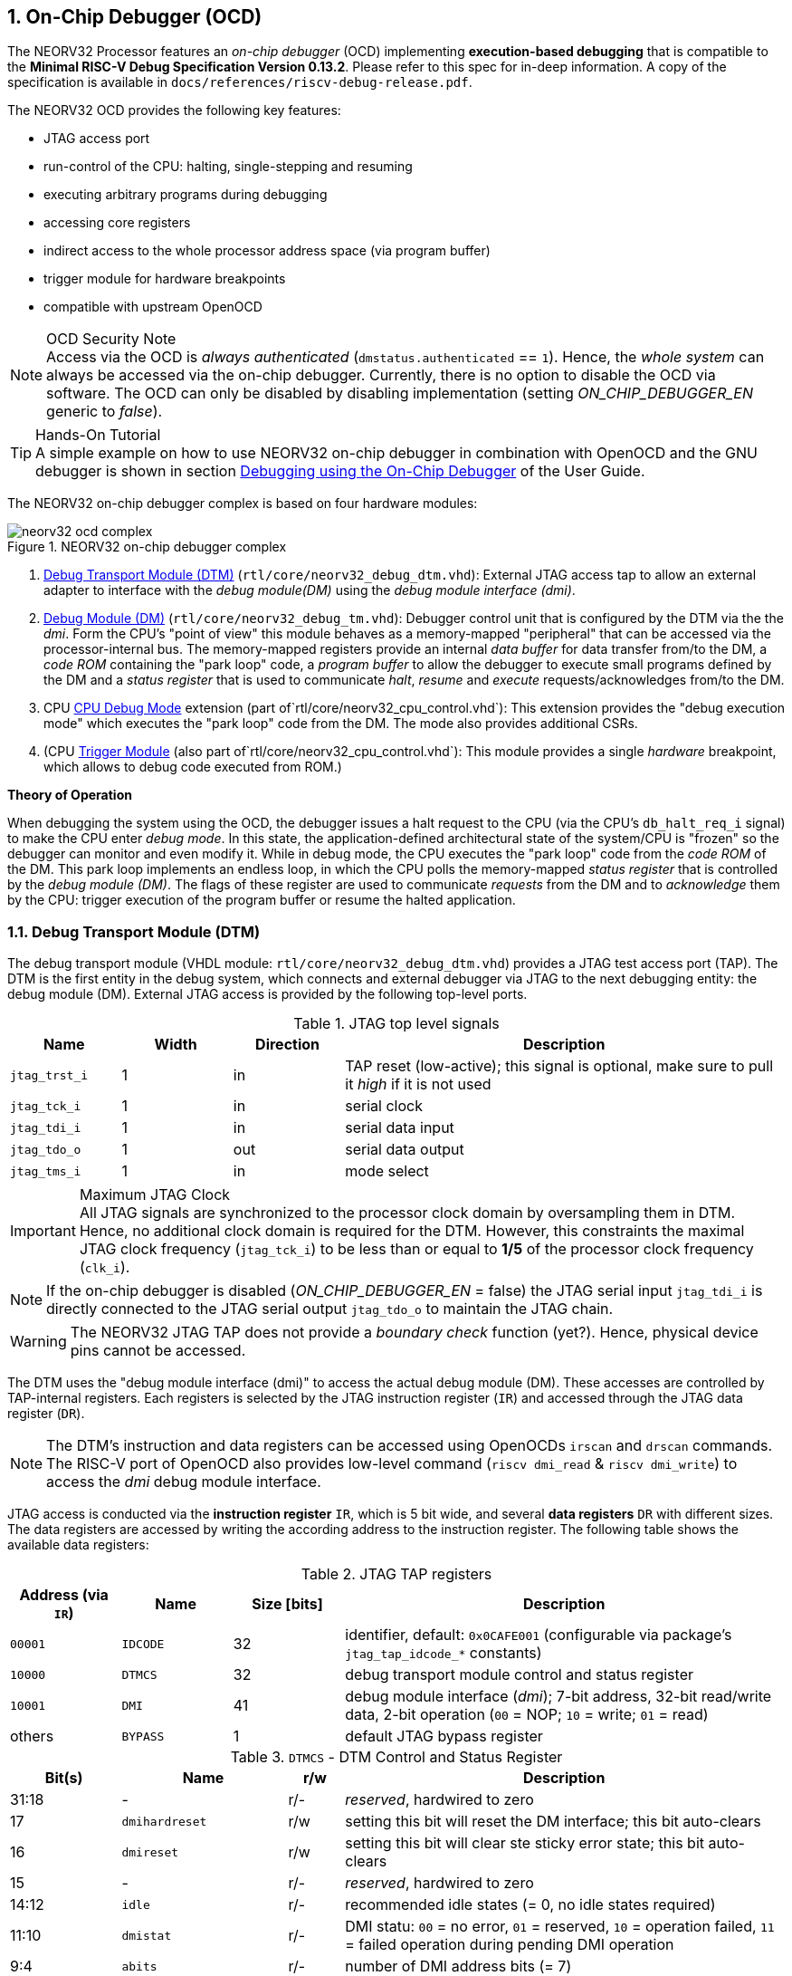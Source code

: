 <<<
:sectnums:
== On-Chip Debugger (OCD)

The NEORV32 Processor features an _on-chip debugger_ (OCD) implementing **execution-based debugging** that is compatible
to the **Minimal RISC-V Debug Specification Version 0.13.2**. Please refer to this spec for in-deep information.
A copy of the specification is available in `docs/references/riscv-debug-release.pdf`.

The NEORV32 OCD provides the following key features:

* JTAG access port
* run-control of the CPU: halting, single-stepping and resuming
* executing arbitrary programs during debugging
* accessing core registers
* indirect access to the whole processor address space (via program buffer)
* trigger module for hardware breakpoints
* compatible with upstream OpenOCD

.OCD Security Note
[NOTE]
Access via the OCD is _always authenticated_ (`dmstatus.authenticated` == `1`). Hence, the
_whole system_ can always be accessed via the on-chip debugger. Currently, there is no option
to disable the OCD via software. The OCD can only be disabled by disabling implementation
(setting _ON_CHIP_DEBUGGER_EN_ generic to _false_).

.Hands-On Tutorial
[TIP]
A simple example on how to use NEORV32 on-chip debugger in combination with OpenOCD and the GNU debugger
is shown in section https://stnolting.github.io/neorv32/ug/#_debugging_using_the_on_chip_debugger[Debugging using the On-Chip Debugger]
of the User Guide.

The NEORV32 on-chip debugger complex is based on four hardware modules:

.NEORV32 on-chip debugger complex
image::neorv32_ocd_complex.png[align=center]

[start=1]
. <<_debug_transport_module_dtm>> (`rtl/core/neorv32_debug_dtm.vhd`): External JTAG access tap to allow an external
  adapter to interface with the _debug module(DM)_ using the _debug module interface (dmi)_.
. <<_debug_module_dm>> (`rtl/core/neorv32_debug_tm.vhd`): Debugger control unit that is configured by the DTM via the
  the _dmi_. Form the CPU's "point of view" this module behaves as a memory-mapped "peripheral" that can be accessed
  via the processor-internal bus. The memory-mapped registers provide an internal _data buffer_ for data transfer
  from/to the DM, a _code ROM_ containing the "park loop" code,   a _program buffer_ to allow the debugger to
  execute small programs defined by the DM and a _status register_ that is used to communicate
  _halt_, _resume_ and _execute_ requests/acknowledges from/to the DM.
. CPU <<_cpu_debug_mode>> extension (part of`rtl/core/neorv32_cpu_control.vhd`):
  This extension provides the "debug execution mode" which executes the "park loop" code from the DM.
  The mode also provides additional CSRs.
. (CPU <<_trigger_module>> (also part of`rtl/core/neorv32_cpu_control.vhd`):
  This module provides a single _hardware_ breakpoint, which allows to debug code executed from ROM.)

**Theory of Operation**

When debugging the system using the OCD, the debugger issues a halt request to the CPU (via the CPU's
`db_halt_req_i` signal) to make the CPU enter _debug mode_. In this state, the application-defined architectural
state of the system/CPU is "frozen" so the debugger can monitor and even modify it.
While in debug mode, the CPU executes the "park loop" code from the _code ROM_ of the DM.
This park loop implements an endless loop, in which the CPU polls the memory-mapped _status register_ that is
controlled by the _debug module (DM)_. The flags of these register are used to communicate _requests_ from
the DM and to _acknowledge_ them by the CPU: trigger execution of the program buffer or resume the halted
application.



<<<
// ####################################################################################################################
:sectnums:
=== Debug Transport Module (DTM)

The debug transport module (VHDL module: `rtl/core/neorv32_debug_dtm.vhd`) provides a JTAG test access port (TAP).
The DTM is the first entity in the debug system, which connects and external debugger via JTAG to the next debugging
entity: the debug module (DM).
External JTAG access is provided by the following top-level ports.

.JTAG top level signals
[cols="^2,^2,^2,<8"]
[options="header",grid="rows"]
|=======================
| Name          | Width | Direction | Description
| `jtag_trst_i` | 1     | in        | TAP reset (low-active); this signal is optional, make sure to pull it _high_ if it is not used
| `jtag_tck_i`  | 1     | in        | serial clock
| `jtag_tdi_i`  | 1     | in        | serial data input
| `jtag_tdo_o`  | 1     | out       | serial data output
| `jtag_tms_i`  | 1     | in        | mode select
|=======================

.Maximum JTAG Clock
[IMPORTANT]
All JTAG signals are synchronized to the processor clock domain by oversampling them in DTM. Hence, no additional
clock domain is required for the DTM. However, this constraints the maximal JTAG clock frequency (`jtag_tck_i`) to be less
than or equal to **1/5** of the processor clock frequency (`clk_i`).

[NOTE]
If the on-chip debugger is disabled (_ON_CHIP_DEBUGGER_EN_ = false) the JTAG serial input `jtag_tdi_i` is directly
connected to the JTAG serial output `jtag_tdo_o` to maintain the JTAG chain.

[WARNING]
The NEORV32 JTAG TAP does not provide a _boundary check_ function (yet?). Hence, physical device pins cannot be accessed.

The DTM uses the "debug module interface (dmi)" to access the actual debug module (DM).
These accesses are controlled by TAP-internal registers.
Each registers is selected by the JTAG instruction register (`IR`) and accessed through the JTAG data register (`DR`).

[NOTE]
The DTM's instruction and data registers can be accessed using OpenOCDs `irscan` and `drscan` commands.
The RISC-V port of OpenOCD also provides low-level command (`riscv dmi_read` & `riscv dmi_write`) to access the _dmi_
debug module interface.

JTAG access is conducted via the *instruction register* `IR`, which is 5 bit wide, and several *data registers* `DR`
with different sizes.
The data registers are accessed by writing the according address to the instruction register.
The following table shows the available data registers:

.JTAG TAP registers
[cols="^2,^2,^2,<8"]
[options="header",grid="rows"]
|=======================
| Address (via `IR`) | Name     | Size [bits] | Description
| `00001`            | `IDCODE` | 32          | identifier, default: `0x0CAFE001` (configurable via package's `jtag_tap_idcode_*` constants)
| `10000`            | `DTMCS`  | 32          | debug transport module control and status register
| `10001`            | `DMI`    | 41          | debug module interface (_dmi_); 7-bit address, 32-bit read/write data, 2-bit operation (`00` = NOP; `10` = write; `01` = read)
| others             | `BYPASS` | 1           | default JTAG bypass register
|=======================

.`DTMCS` - DTM Control and Status Register
[cols="^2,^3,^1,<8"]
[options="header",grid="rows"]
|=======================
| Bit(s) | Name           | r/w | Description
| 31:18  | -              | r/- | _reserved_, hardwired to zero
| 17     | `dmihardreset` | r/w | setting this bit will reset the DM interface; this bit auto-clears
| 16     | `dmireset`     | r/w | setting this bit will clear ste sticky error state; this bit auto-clears
| 15     | -              | r/- | _reserved_, hardwired to zero
| 14:12  | `idle`         | r/- | recommended idle states (= 0, no idle states required)
| 11:10  | `dmistat`      | r/- | DMI statu: `00` = no error, `01` = reserved, `10` = operation failed, `11` = failed operation during pending DMI operation
| 9:4    | `abits`        | r/- | number of DMI address bits (= 7)
| 3:0    | `version`      | r/- | `0001` = spec version 0.13
|=======================

[INFO]
See the https://github.com/riscv/riscv-debug-spec[RISC-V debug specification] for more information regarding the data
registers and operations. A local copy can be found in `docs/references`.



<<<
// ####################################################################################################################
:sectnums:
=== Debug Module (DM)

According to the RISC-V debug specification, the DM (VHDL module: `rtl/core/neorv32_debug_dm.vhd`)
acts as a translation interface between abstract operations issued by the debugger and the platform-specific
debugger implementation. It supports the following features (excerpt from the debug spec):

* Gives the debugger necessary information about the implementation.
* Allows the hart to be halted and resumed and provides status of the current state.
* Provides abstract read and write access to the halted hart's GPRs.
* Provides access to a reset signal that allows debugging from the very first instruction after reset.
* Provides a mechanism to allow debugging the hart immediately out of reset. (_still experimental_)
* Provides a Program Buffer to force the hart to execute arbitrary instructions.
* Allows memory access from a hart's point of view.

The NEORV32 DM follows the "Minimal RISC-V External Debug Specification" to provide full debugging
capabilities while keeping resource (area) requirements at a minimum level.
It implements the **execution based debugging scheme** for a single hart and provides the following
hardware features:

* program buffer with 2 entries and implicit `ebreak` instruction afterwards
* no _direct_ bus access (indirect bus access via the CPU)
* abstract commands: "access register" plus auto-execution
* no _dedicated_ halt-on-reset capabilities yet (but can be emulated)

The DM provides two "sides of access": access from the DTM via the _debug module interface (dmi)_ and access from the
CPU via the processor-internal bus. From the DTM's point of view, the DM implements a set of <<_dm_registers>> that
are used to control and monitor the actual debugging. From the CPU's point of view, the DM implements several
memory-mapped registers (within the _normal_ address space) that are used for communicating debugging control
and status (<<_dm_cpu_access>>).


:sectnums:
==== DM Registers

The DM is controlled via a set of registers that are accessed via the DTM's _dmi_.
The "Minimal RISC-V Debug Specification" requires only a subset of the registers specified in the spec.
The following registers are implemented.
Write accesses to any other registers are ignored and read accesses will always return zero.
Register names that are encapsulated in "( )" are not actually implemented; however, they are listed to explicitly show
their functionality.

.Available DM registers
[cols="^2,^3,<7"]
[options="header",grid="rows"]
|=======================
| Address | Name           | Description
|  `0x04` | `data0`        | Abstract data 0, used for data transfer between debugger and processor
|  `0x10` | `dmcontrol`    | Debug module control
|  `0x11` | `dmstatus`     | Debug module status
|  `0x12` | `hartinfo`     | Hart information
|  `0x16` | `abstracts`    | Abstract control and status
|  `0x17` | `command`      | Abstract command
|  `0x18` | `abstractauto` | Abstract command auto-execution
|  `0x1d` | (`nextdm`)     | Base address of _next_ DM; read as zero to indicate there is only _one_ DM
|  `0x20` | `progbuf0`     | Program buffer 0
|  `0x21` | `progbuf1`     | Program buffer 1
|  `0x38` | (`sbcs`)       | System bus access control and status; read as zero to indicate there is no _direct_ system bus access
|  `0x40` | `haltsum0`     | Halt summary 0
|=======================


:sectnums!:
===== **`data`**

[cols="4,27,>7"]
[frame="topbot",grid="none"]
|======
| 0x04 | **Abstract data 0** | `data0`
3+| Reset value: `UNDEFINED`
3+| Basic read/write registers to be used with abstract command (for example to read/write data from/to CPU GPRs).
|======


:sectnums!:
===== **`dmcontrol`**

[cols="4,27,>7"]
[frame="topbot",grid="none"]
|======
| 0x10 | **Debug module control register** | `dmcontrol`
3+| Reset value: `0x00000000`
3+| Control of the overall debug module and the hart. The following table shows all implemented bits. All remaining bits/bit-fields are configures as "zero" and are
read-only. Writing '1' to these bits/fields will be ignored.
|======

.`dmcontrol` - debug module control register bits
[cols="^1,^2,^1,<8"]
[options="header",grid="rows"]
|=======================
| Bit | Name [RISC-V]  | R/W | Description
| 31  | `haltreq`      | -/w | set/clear hart halt request
| 30  | `resumereq`    | -/w | request hart to resume
| 28  | `ackhavereset` | -/w | write `1` to clear `*havereset` flags
|  1  | `ndmreset`     | r/w | put whole processor into reset when `1`
|  0  | `dmactive`     | r/w | DM enable; writing `0`-`1` will reset the DM
|=======================


:sectnums!:
===== **`dmstatus`**

[cols="4,27,>7"]
[frame="topbot",grid="none"]
|======
| 0x11 | **Debug module status register** | `dmstatus`
3+| Reset value: `0x00400082`
3+| Current status of the overall debug module and the hart. The entire register is read-only.
|======

.`dmstatus` - debug module status register bits
[cols="^1,^2,<10"]
[options="header",grid="rows"]
|=======================
| Bit   | Name [RISC-V]     | Description
| 31:23 | _reserved_        | reserved; always zero
| 22    | `impebreak`       | always `1`; indicates an implicit `ebreak` instruction after the last program buffer entry
| 21:20 | _reserved_        | reserved; always zero
| 19    | `allhavereset`    .2+| `1` when the hart is in reset
| 18    | `anyhavereset`
| 17    | `allresumeack`    .2+| `1` when the hart has acknowledged a resume request
| 16    | `anyresumeack`
| 15    | `allnonexistent`  .2+| always zero to indicate the hart is always existent
| 14    | `anynonexistent`
| 13    | `allunavail`      .2+| `1` when the DM is disabled to indicate the hart is unavailable
| 12    | `anyunavail`
| 11    | `allrunning`      .2+| `1` when the hart is running
| 10    | `anyrunning`
|  9    | `allhalted`       .2+| `1` when the hart is halted
|  8    | `anyhalted`
|  7    | `authenticated`   | always `1`; there is no authentication
|  6    | `authbusy`        | always `0`; there is no authentication
|  5    | `hasresethaltreq` | always `0`; halt-on-reset is not supported (directly)
|  4    | `confstrptrvalid` | always `0`; no configuration string available
| 3:0   | `version`         | `0010` - DM is compatible to version 0.13
|=======================


:sectnums!:
===== **`hartinfo`**

[cols="4,27,>7"]
[frame="topbot",grid="none"]
|======
| 0x12 | **Hart information** | `hartinfo`
3+| Reset value: _see below_
3+| This register gives information about the hart. The entire register is read-only.
|======

.`hartinfo` - hart information register bits
[cols="^1,^2,<8"]
[options="header",grid="rows"]
|=======================
| Bit   | Name [RISC-V] | Description
| 31:24 | _reserved_    | reserved; always zero
| 23:20 | `nscratch`    | `0001`, number of `dscratch*` CPU registers = 1
| 19:17 | _reserved_    | reserved; always zero
| 16    | `dataccess`   | `0`, the `data` registers are shadowed in the hart's address space
| 15:12 | `datasize`    | `0001`, number of 32-bit words in the address space dedicated to shadowing the `data` registers (1 register)
| 11:0  | `dataaddr`    | = `dm_data_base_c(11:0)`, signed base address of `data` words (see address map in <<_dm_cpu_access>>)
|=======================


:sectnums!:
===== **`abstracts`**

[cols="4,27,>7"]
[frame="topbot",grid="none"]
|======
| 0x16 | **Abstract control and status** | `abstracts`
3+| Reset value: _see below_
3+| Command execution info and status.
|======

.`abstracts` - abstract control and status register bits
[cols="^1,^2,^1,<8"]
[options="header",grid="rows"]
|=======================
| Bit   | Name [RISC-V] | R/W | Description
| 31:29 | _reserved_    | r/- | reserved; always zero
| 28:24 | `progbufsize` | r/- | `0010`; size of the program buffer (`progbuf`) = 2 entries
| 23:11 | _reserved_    | r/- | reserved; always zero
| 12    | `busy`        | r/- | `1` when a command is being executed
| 11    | _reserved_    | r/- | reserved; always zero
| 10:8  | `cmerr`       | r/w | error during command execution (see below); has to be cleared by writing `111`
| 7:4   | _reserved_    | r/- | reserved; always zero
| 3:0   | `datacount`   | r/- | `0001`; number of implemented `data` registers for abstract commands = 1
|=======================

Error codes in `cmderr` (highest priority first):

* `000` - no error
* `100` - command cannot be executed since hart is not in expected state
* `011` - exception during command execution
* `010` - unsupported command
* `001` - invalid DM register read/write while command is/was executing


:sectnums!:
===== **`command`**

[cols="4,27,>7"]
[frame="topbot",grid="none"]
|======
| 0x17 | **Abstract command** | `command`
3+| Reset value: `0x00000000`
3+| Writing this register will trigger the execution of an abstract command. New command can only be executed if
`cmderr` is zero. The entire register in write-only (reads will return zero).
|======

[NOTE]
The NEORV32 DM only supports **Access Register** abstract commands. These commands can only access the
hart's GPRs (abstract command register index `0x1000` - `0x101f`).

.`command` - abstract command register - "access register" commands only
[cols="^1,^2,^1,<8"]
[options="header",grid="rows"]
|=======================
| Bit   | Name [RISC-V]      | R/W | Description / required value
| 31:24 | `cmdtype`          | -/w | `00000000` to indicate "access register" command
| 23    | _reserved_         | -/w | reserved, has to be `0` when writing
| 22:20 | `aarsize`          | -/w | `010` to indicate 32-bit accesses
| 21    | `aarpostincrement` | -/w | `0`, post-increment is not supported
| 18    | `postexec`         | -/w | if set the program buffer is executed _after_ the command
| 17    | `transfer`         | -/w | if set the operation in `write` is conducted
| 16    | `write`            | -/w | `1`: copy `data0` to `[regno]`, `0`: copy `[regno]` to `data0`
| 15:0  | `regno`            | -/w | GPR-access only; has to be `0x1000` - `0x101f`
|=======================


:sectnums!:
===== **`abstractauto`**

[cols="4,27,>7"]
[frame="topbot",grid="none"]
|======
| 0x18 | **Abstract command auto-execution** | `abstractauto`
3+| Reset value: `0x00000000`
3+| Register to configure when a read/write access to a DM repeats execution of the last abstract command.
|======

.`abstractauto` - Abstract command auto-execution register bits
[cols="^1,^2,^1,<8"]
[options="header",grid="rows"]
|=======================
| Bit   | Name [RISC-V]        | R/W | Description
| 17    | `autoexecprogbuf[1]` | r/w | when set reading/writing from/to `progbuf1` will execute `command` again
| 16    | `autoexecprogbuf[0]` | r/w | when set reading/writing from/to `progbuf0` will execute `command` again
|  0    | `autoexecdata[0]`    | r/w | when set reading/writing from/to `data0` will execute `command` again
|=======================


:sectnums!:
===== **`progbuf`**

[cols="4,27,>7"]
[frame="topbot",grid="none"]
|======
| 0x20 | **Program buffer 0** | `progbuf0`
| 0x21 | **Program buffer 1** | `progbuf1`
3+| Reset value: `NOP`-instruction
3+| General purpose program buffer (two entries) for the DM.
|======


:sectnums!:
===== **`haltsum0`**

[cols="4,27,>7"]
[frame="topbot",grid="none"]
|======
| 0x40 | **Halt summary 0** | `haltsum0`
3+| Reset value: `UNDEFINED`
3+| Bit 0 of this register is set if the hart is halted (all remaining bits are always zero). The entire register is read-only.
|======

:sectnums:
==== DM CPU Access

From the CPU's point of view, the DM behaves as a memory-mapped peripheral that includes

* a small ROM that contains the code for the "park loop", which is executed when the CPU is _in_ debug mode.
* a program buffer populated by the debugger host to execute small programs
* a data buffer to transfer data between the processor and the debugger host
* a status register to communicate debugging requests

.DM Register Access
[IMPORTANT]
All memory-mapped registers of the DM can only be accessed by the CPU if it is actually _in_ debug mode.
Hence, the DM registers are not "visible" for normal CPU operations.
Any access outside of debug mode will raise a bus error exception.

.Park Loop Code Sources
[NOTE]
The assembly sources of the **park loop code** are available in `sw/ocd-firmware/park_loop.S`. Please note, that these
sources are not intended to be changed by the used. Hence, the makefile does not provide an automatic option
to compile and "install" the debugger ROM code into the HDL sources and require a manual copy
(see `sw/ocd-firmware/README.md`).

The DM uses a total address space of 128 words of the CPU's address space (= 512 bytes) divided into four sections
of 32 words (= 128 bytes) each.
Please note, that the program buffer, the data buffer and the status register only uses a few effective words in this
address space. However, these effective addresses are mirrored to fill up the whole 128 bytes of the section.
Hence, any CPU access within this address space will succeed.

.DM CPU access - address map (divided into four sections)
[cols="^2,^4,^2,<7"]
[options="header",grid="rows"]
|=======================
| Base address | Name [VHDL package]              | Actual size | Description
| `0xfffff800` | `dm_code_base_c` (= `dm_base_c`) |   128 bytes | Code ROM for the "park loop" code
| `0xfffff880` | `dm_pbuf_base_c`                 |    16 bytes | Program buffer, provided by DM
| `0xfffff900` | `dm_data_base_c`                 |     4 bytes | Data buffer (`dm.data0`)
| `0xfffff980` | `dm_sreg_base_c`                 |     4 bytes | Control and status register
|=======================

[NOTE]
From the CPU's point of view, the DM is mapped to an _"unused"_ address range within the processor's
<<_address_space>> right between the bootloader ROM (BOOTROM) and the actual processor-internal IO
space at addresses `0xfffff800` - `0xfffff9ff`

When the CPU enters or re-enters (for example via `ebreak` in the DM's program buffer) debug mode, it jumps to
the beginning of the DM's "park loop" code ROM at `dm_code_base_c`. This is the _normal entry point_ for the
park loop code. If an exception is encountered during debug mode, the CPU jumps to `dm_code_base_c + 4`,
which is the _exception entry point_.

**Status Register**

The status register provides a direct communication channel between the CPU executing the park loop and the
host-controlled controller of the DM. Note that all bits that can be written by the CPU (acknowledge flags)
cause a single-shot (1-cycle) signal to the DM controller and auto-clear (always read as zero).
The bits that are driven by the DM controller and are read-only to the CPU and keep their state until the CPU
acknowledges the according request.

.DM CPU access - status register
[cols="^2,^2,^2,<8"]
[options="header",grid="rows"]
|=======================
| Bit | Name            | CPU access | Description
| 0   | `halt_ack`      | -/w        | Set by the CPU to indicate that the CPU is halted and keeps iterating in the park loop
| 1   | `resume_req`    | r/-        | Set by the DM to tell the CPU to resume normal operation (leave parking loop and leave debug mode via `dret` instruction)
| 2   | `resume_ack`    | -/w        | Set by the CPU to acknowledge that the CPU is now going to leave parking loop & debug mode
| 3   | `execute_req`   | r/-        | Set by the DM to tell the CPU to leave debug mode and execute the instructions from the program buffer; CPU will re-enter parking loop afterwards
| 4   | `execute_ack`   | -/w        | Set by the CPU to acknowledge that the CPU is now going to execute the program buffer
| 5   | `exception_ack` | -/w        | Set by the CPU to inform the DM that an exception occurred during execution of the park loop or during execution of the program buffer
|=======================



<<<
// ####################################################################################################################
:sectnums:
=== CPU Debug Mode

The NEORV32 CPU Debug Mode `DB` or `DEBUG` (part of `rtl/core/neorv32_cpu_control.vhd`) is compatible to the
"Minimal RISC-V Debug Specification 0.13.2".
It is enabled/implemented by setting the CPU generic _CPU_EXTENSION_RISCV_DEBUG_ to "true" (done by setting processor
generic _ON_CHIP_DEBUGGER_EN_).
It provides a new operation mode called "debug mode". When enabled, three additional CSRs are available
(section <<_cpu_debug_mode_csrs>>) and the "return from debug mode" instruction `dret` are available.

[IMPORTANT]
The CPU _debug mode_ requires the `Zicsr` and `Zifencei` CPU extension to be implemented (top generics _CPU_EXTENSION_RISCV_Zicsr_
and _CPU_EXTENSION_RISCV_Zifencei_ = true).

The CPU debug-mode is entered when one of the following events appear:

[start=1]
. executing the `ebreak` instruction (when in machine-mode and `dcsr.ebreakm` is set OR when in user-mode and `dcsr.ebreaku` is set)
. debug halt request from external DM (via CPU signal `db_halt_req_i`, high-active, triggering on rising-edge)
. finished executing of a single instruction while in single-step debugging mode (enabled via `dcsr.step`)
. hardware trigger by the <<_trigger_module>>

From a hardware point of view, these "entry conditions" are special synchronous (e.g. `ebreak` instruction) and asynchronous
(e.g. halt request "interrupt") traps, that are handled invisibly by the control logic.

**Whenever the CPU enters debug-mode it performs the following operations:**

* wake-up CPU if it was send to sleep mode by the `wfi` instruction
* move `pc` to `dpc`
* copy the hart's current privilege level to `dcsr.prv`
* set `dcrs.cause` according to the cause why debug mode is entered
* **no update** of `mtval`, `mcause`, `mtval` and `mstatus` CSRs
* load the address configured via the CPU's _CPU_DEBUG_ADDR_ generic to the `pc` to jump to the "debugger park loop" code stored in the debug module (DM)

**When the CPU is in debug-mode the following things are important:**

* while in debug mode, the CPU executes the parking loop and the program buffer provided by the DM if requested
* effective CPU privilege level is `machine` mode, any active physical memory protection (PMP) configuration is bypassed
* the `wfi` instruction acts as a `nop` (also during single-stepping)
* if an exception occurs:
** if the exception was caused by any debug-mode entry action the CPU jumps to the _normal entry point_
   (= _CPU_DEBUG_ADDR_) of the park loop again (for example when executing `ebreak` _in_ debug-mode)
** for all other exception sources the CPU jumps to the _exception entry point_ ( = _CPU_DEBUG_ADDR_ + 4)
   to signal an exception to the DM; the CPU restarts the park loop again afterwards
* interrupts are disabled; however, they will remain pending and will get executed after the CPU has left debug mode
* if the DM makes a resume request, the park loop exits and the CPU leaves debug mode (executing `dret`)
* the standard counters <<_machine_counter_and_timer_csrs>> `[m]cycle[h]` and `[m]instret[h]` are stopped; note that the
<<_machine_system_timer_mtime>> keep running as well as it's shadowed copies in the `[m]time[h]` CSRs
* all <<_hardware_performance_monitors_hpm_csrs>> are stopped

Debug mode is left either by executing the `dret` instruction footnote:[`dret` should only be executed _inside_ the debugger
"park loop" code (-> code ROM in the debug module (DM).)] (_in_ debug mode) or by performing
a hardware reset of the CPU. Executing `dret` outside of debug mode will raise an illegal instruction exception.

**Whenever the CPU leaves debug mode it performs the following operations:**

* set the hart's current privilege level according to `dcsr.prv`
* restore `pc` from `dpcs`
* resume normal operation at `pc`


:sectnums:
==== CPU Debug Mode CSRs

Two additional CSRs are required by the _Minimal RISC-V Debug Specification_: The debug mode control and status register
`dcsr` and the program counter `dpc`. Providing a general purpose scratch register for debug mode (`dscratch0`) allows
faster execution of program provided by the debugger, since _one_ general purpose register can be backup-ed and
directly used.

[NOTE]
The debug-mode control and status registers (CSRs) are only accessible when the CPU is _in_ debug mode.
If these CSRs are accessed outside of debug mode (for example when in `machine` mode) an illegal instruction exception
is raised.


:sectnums!:
===== **`dcsr`**

[cols="4,27,>7"]
[frame="topbot",grid="none"]
|======
| 0x7b0 | **Debug control and status register** | `dcsr`
3+| Reset value: `0x40000403`
3+| The `dcsr` CSR is compatible to the RISC-V debug spec. It is used to configure debug mode and provides additional status information.
The following bits are implemented. The reaming bits are read-only and always read as zero.
|======

.Debug control and status register `dcsr` bits
[cols="^1,^2,^1,<8"]
[options="header",grid="rows"]
|=======================
| Bit   | Name [RISC-V] | R/W | Description
| 31:28 | `xdebugver`   | r/- | `0100` - indicates external debug support exists
| 27:16 | -             | r/- | `000000000000` - _reserved_
| 15    | `ebereakm`    | r/w | `ebreak` instructions in `machine` mode will _enter_ debug mode when set
| 14    | `ebereakh`    | r/- | `0` - hypervisor mode not supported
| 13    | `ebereaks`    | r/- | `0` - supervisor mode not supported
| 12    | `ebereaku`    | r/w | `ebreak` instructions in `user` mode will _enter_ debug mode when set
| 11    | `stepie`      | r/- | `0` - IRQs are disabled during single-stepping
| 10    | `stopcount`   | r/- | `1` - standard counters and HPMs are stopped when in debug mode
| 9     | `stoptime`    | r/- | `0` - timers increment as usual
| 8:6   | `cause`       | r/- | cause identifier - why debug mode was entered (see below)
| 5     | -             | r/- | `0` - _reserved_
| 4     | `mprven`      | r/- | `0` - `mstatus.mprv` is ignored when in debug mode
| 3     | `nmip`        | r/- | `0` - non-maskable interrupt is pending
| 2     | `step`        | r/w | enable single-stepping when set
| 1:0   | `prv`         | r/w | CPU privilege level before/after debug mode
|=======================

Cause codes in `dcsr.cause` (highest priority first):

* `010` - trigger by hardware <<_trigger_module>>
* `001` - executed EBREAK instruction
* `011` - external halt request (from DM)
* `100` - return from single-stepping


:sectnums!:
===== **`dpc`**

[cols="4,27,>7"]
[frame="topbot",grid="none"]
|======
| 0x7b1 | **Debug program counter** | `dpc`
3+| Reset value: `0x00000000`
3+| The `dcsr` CSR is compatible to the RISC-V debug spec. It is used to store the current program counter when
debug mode is entered. The `dret` instruction will return to `dpc` by moving `dpc` to `pc`.
|======


:sectnums!:
===== **`dscratch0`**

[cols="4,27,>7"]
[frame="topbot",grid="none"]
|======
| 0x7b2 | **Debug scratch register 0** | `dscratch0`
3+| Reset value: `0x00000000`
3+| The `dscratch0` CSR is compatible to the RISC-V debug spec. It provides a general purpose debug mode-only scratch register.
|======


<<<
// ####################################################################################################################
:sectnums:
=== Trigger Module

The NEORV32 trigger module implements a subset of the features described in the "RISC-V Debug Specification / Trigger Module".
It is always implemented when the CPU debug mode / the on-chip debugger is implemented.

[IMPORTANT]
The trigger module only provides a single trigger of _instruction address match_ type. This trigger will fire
**after** the instruction at the specific address has been executed.

The trigger module only provides a single trigger supporting only the "instruction address match" type. This limitation
is granted by the RISC-V specs. and is sufficient to **debug code executed from read-only memory (ROM)**.
"Normal" _software_ breakpoints (using gdb's `b`/`break` command) are implemented by temporarily replacing the according
instruction word by a BREAK instruction. This is not possible when debugging code that is executed from read-only memory
(for example when debugging programs that are executed via the <<_execute_in_place_module_xip>>).
Therefore, the NEORV32 trigger module provides a single "instruction address match" trigger to enter debug mode when
executing the instruction at a specific address. These "hardware-assisted breakpoints" are used by gdb's `hb`/`hbreak` command.


:sectnums:
==== Trigger Module CSRs

The trigger module provides 8 additional CSRs, which accessible in debug mode and also in machine-mode. Since the
trigger module does not support _native mode_ writes from machine-mode software to those CSRs are ignored.
Hence, the CSRs of this module are only relevant for the debugger.


:sectnums!:
===== **`tselect`**

[cols="4,27,>7"]
[frame="topbot",grid="none"]
|======
| 0x7a0 | **Trigger select register** | `tselect`
3+| Reset value: `0x00000000`
3+| This CSR is hardwired to zero indicating there is only one trigger available. Any write access is ignored.
|======


:sectnums!:
===== **`tdata1`**

[cols="4,27,>7"]
[frame="topbot",grid="none"]
|======
| 0x7a1 | **Trigger data register 1 / match control register** | `tdata1` / `mcontrol`
3+| Reset value: `0x28041048`
3+| This CSR is used to configure the address match trigger. Only one bit is writable, the remaining bits are hardwired (see table below).
Write attempts to the hardwired bits are ignored.
|======

.Match control CSR (`tdata1`) bits
[cols="^1,^2,^1,<8"]
[options="header",grid="rows"]
|=======================
| Bit   | Name [RISC-V] | R/W | Description
| 31:28 | `type`        | r/- | `0010` - address match trigger
| 27    | `dmode`       | r/- | `1` - only debug-mode can write to the `tdata*` CSRs
| 26:21 | `maskmax`     | r/- | `000000` - only exact values
| 20    | `hit`         | r/- | `0` - feature not supported
| 19    | `select`      | r/- | `0` - fire trigger on address match
| 18    | `timing`      | r/- | `1` - trigger **after** executing the triggering instruction
| 17:16 | `sizelo`      | r/- | `00` - match against an access of any size
| 15:12 | `action`      | r/- | `0001` - enter debug mode on trigger fire
| 11    | `chain`       | r/- | `0` - chaining is not supported - there is only one trigger
| 10:6  | `match`       | r/- | `0000` - only full-address match
| 6     | `m`           | r/- | `1` - trigger enabled when in machine-mode
| 5     | `h`           | r/- | `0` - hypervisor-mode not supported
| 4     | `s`           | r/- | `0` - supervisor-mode not supported
| 3     | `u`           | r/- | trigger enabled when in user-mode, set when `U` ISA extension is enabled
| 2     | `exe`         | r/w | set to enable trigger
| 1     | `store`       | r/- | `0` - store address/data matching not supported
| 0     | `load`        | r/- | `0` - load address/data matching not supported
|=======================


:sectnums!:
===== **`tdata2`**

[cols="4,27,>7"]
[frame="topbot",grid="none"]
|======
| 0x7a2 | **Trigger data register 2** | `tdata2`
3+| Reset value: `0x00000000`
3+| Since only the "address match trigger" type is supported, this r/w CSR is used to store the address of the triggering instruction.
|======


:sectnums!:
===== **`tdata3`**

[cols="4,27,>7"]
[frame="topbot",grid="none"]
|======
| 0x7a3 | **Trigger data register 3** | `tdata3`
3+| Reset value: `0x00000000`
3+| This CSR is not required for the NEORV32 trigger module. Hence, it is hardwired to zero and any write access is ignored.
|======


:sectnums!:
===== **`tinfo`**

[cols="4,27,>7"]
[frame="topbot",grid="none"]
|======
| 0x7a4 | **Trigger information register** | `tinfo`
3+| Reset value: `0x00000004`
3+| This CSR is hardwired to "4" indicating there is only an "address match trigger" available. Any write access is ignored.
|======


:sectnums!:
===== **`tcontrol`**

[cols="4,27,>7"]
[frame="topbot",grid="none"]
|======
| 0x7a5 | **Trigger control register** | `tcontrol`
3+| Reset value: `0x00000000`
3+| This CSR is not required for the NEORV32 trigger module. Hence, it is hardwired to zero and any write access is ignored.
|======


:sectnums!:
===== **`mcontext`**

[cols="4,27,>7"]
[frame="topbot",grid="none"]
|======
| 0x7a8 | **Machine context register** | `mcontext`
3+| Reset value: `0x00000000`
3+| This CSR is not required for the NEORV32 trigger module. Hence, it is hardwired to zero and any write access is ignored.
|======


:sectnums!:
===== **`scontext`**

[cols="4,27,>7"]
[frame="topbot",grid="none"]
|======
| 0x7aa | **Supervisor context register** | `scontext`
3+| Reset value: `0x00000000`
3+| This CSR is not required for the NEORV32 trigger module. Hence, it is hardwired to zero and any write access is ignored.
|======

